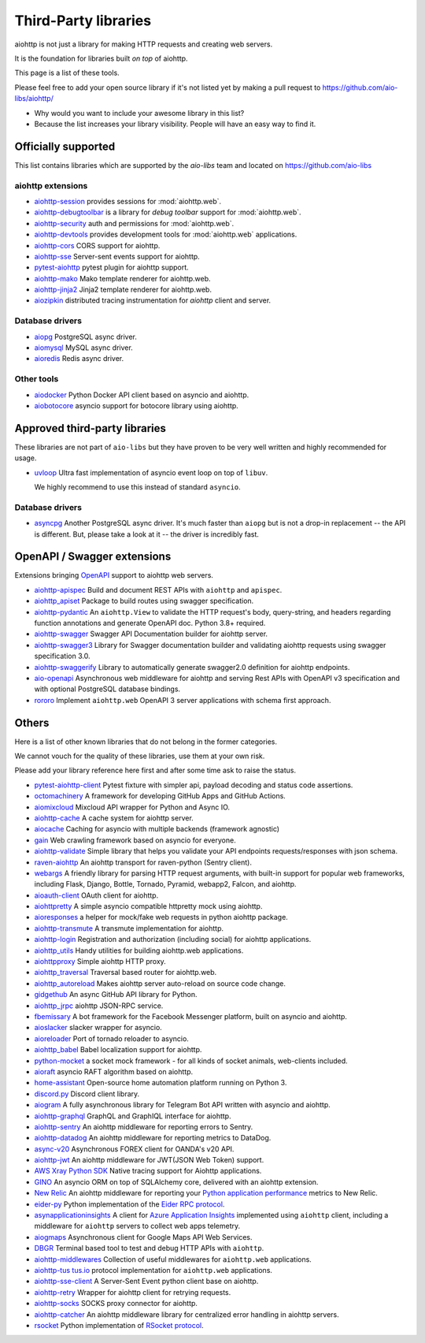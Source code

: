 .. _aiohttp-3rd-party:

Third-Party libraries
=====================


aiohttp is not just a library for making HTTP requests and creating web
servers.

It is the foundation for libraries built *on top* of aiohttp.

This page is a list of these tools.

Please feel free to add your open source library if it's not listed
yet by making a pull request to https://github.com/aio-libs/aiohttp/

* Why would you want to include your awesome library in this list?

* Because the list increases your library visibility. People
  will have an easy way to find it.


Officially supported
--------------------

This list contains libraries which are supported by the *aio-libs* team
and located on https://github.com/aio-libs


aiohttp extensions
^^^^^^^^^^^^^^^^^^

- `aiohttp-session <https://github.com/aio-libs/aiohttp-session>`_
  provides sessions for :mod:`aiohttp.web`.

- `aiohttp-debugtoolbar <https://github.com/aio-libs/aiohttp-debugtoolbar>`_
  is a library for *debug toolbar* support for :mod:`aiohttp.web`.

- `aiohttp-security <https://github.com/aio-libs/aiohttp-security>`_
  auth and permissions for :mod:`aiohttp.web`.

- `aiohttp-devtools <https://github.com/aio-libs/aiohttp-devtools>`_
  provides development tools for :mod:`aiohttp.web` applications.

- `aiohttp-cors <https://github.com/aio-libs/aiohttp-cors>`_ CORS
  support for aiohttp.

- `aiohttp-sse <https://github.com/aio-libs/aiohttp-sse>`_ Server-sent
  events support for aiohttp.

- `pytest-aiohttp <https://github.com/aio-libs/pytest-aiohttp>`_
  pytest plugin for aiohttp support.

- `aiohttp-mako <https://github.com/aio-libs/aiohttp-mako>`_ Mako
  template renderer for aiohttp.web.

- `aiohttp-jinja2 <https://github.com/aio-libs/aiohttp-jinja2>`_ Jinja2
  template renderer for aiohttp.web.

- `aiozipkin <https://github.com/aio-libs/aiozipkin>`_ distributed
  tracing instrumentation for `aiohttp` client and server.

Database drivers
^^^^^^^^^^^^^^^^

- `aiopg <https://github.com/aio-libs/aiopg>`_ PostgreSQL async driver.

- `aiomysql <https://github.com/aio-libs/aiomysql>`_ MySQL async driver.

- `aioredis <https://github.com/aio-libs/aioredis>`_ Redis async driver.

Other tools
^^^^^^^^^^^

- `aiodocker <https://github.com/aio-libs/aiodocker>`_ Python Docker
  API client based on asyncio and aiohttp.

- `aiobotocore <https://github.com/aio-libs/aiobotocore>`_ asyncio
  support for botocore library using aiohttp.


Approved third-party libraries
------------------------------

These libraries are not part of ``aio-libs`` but they have proven to be very
well written and highly recommended for usage.

- `uvloop <https://github.com/MagicStack/uvloop>`_ Ultra fast
  implementation of asyncio event loop on top of ``libuv``.

  We highly recommend to use this instead of standard ``asyncio``.

Database drivers
^^^^^^^^^^^^^^^^

- `asyncpg <https://github.com/MagicStack/asyncpg>`_ Another
  PostgreSQL async driver. It's much faster than ``aiopg`` but is
  not a drop-in replacement -- the API is different. But, please take
  a look at it -- the driver is incredibly fast.

OpenAPI / Swagger extensions
----------------------------

Extensions bringing `OpenAPI <https://swagger.io/docs/specification/about>`_
support to aiohttp web servers.

- `aiohttp-apispec <https://github.com/maximdanilchenko/aiohttp-apispec>`_
  Build and document REST APIs with ``aiohttp`` and ``apispec``.

- `aiohttp_apiset <https://github.com/aamalev/aiohttp_apiset>`_
  Package to build routes using swagger specification.

- `aiohttp-pydantic <https://github.com/Maillol/aiohttp-pydantic>`_
  An ``aiohttp.View`` to validate the HTTP request's body, query-string, and
  headers regarding function annotations and generate OpenAPI doc. Python 3.8+
  required.

- `aiohttp-swagger <https://github.com/cr0hn/aiohttp-swagger>`_
  Swagger API Documentation builder for aiohttp server.

- `aiohttp-swagger3 <https://github.com/hh-h/aiohttp-swagger3>`_
  Library for Swagger documentation builder and validating aiohttp requests
  using swagger specification 3.0.

- `aiohttp-swaggerify <https://github.com/dchaplinsky/aiohttp_swaggerify>`_
  Library to automatically generate swagger2.0 definition for aiohttp endpoints.

- `aio-openapi <https://github.com/quantmind/aio-openapi>`_
  Asynchronous web middleware for aiohttp and serving Rest APIs with OpenAPI v3
  specification and with optional PostgreSQL database bindings.

- `rororo <https://github.com/playpauseandstop/rororo>`_
  Implement ``aiohttp.web`` OpenAPI 3 server applications with schema first
  approach.

Others
------

Here is a list of other known libraries that do not belong in the former categories.

We cannot vouch for the quality of these libraries, use them at your own risk.

Please add your library reference here first and after some time
ask to raise the status.

- `pytest-aiohttp-client <https://github.com/sivakov512/pytest-aiohttp-client>`_
  Pytest fixture with simpler api, payload decoding and status code assertions.

- `octomachinery <https://octomachinery.dev>`_ A framework for developing
  GitHub Apps and GitHub Actions.

- `aiomixcloud <https://github.com/amikrop/aiomixcloud>`_
  Mixcloud API wrapper for Python and Async IO.

- `aiohttp-cache <https://github.com/cr0hn/aiohttp-cache>`_ A cache
  system for aiohttp server.

- `aiocache <https://github.com/argaen/aiocache>`_ Caching for asyncio
  with multiple backends (framework agnostic)

- `gain <https://github.com/gaojiuli/gain>`_ Web crawling framework
  based on asyncio for everyone.

- `aiohttp-validate <https://github.com/dchaplinsky/aiohttp_validate>`_
  Simple library that helps you validate your API endpoints requests/responses with json schema.

- `raven-aiohttp <https://github.com/getsentry/raven-aiohttp>`_ An
  aiohttp transport for raven-python (Sentry client).

- `webargs <https://github.com/sloria/webargs>`_ A friendly library
  for parsing HTTP request arguments, with built-in support for
  popular web frameworks, including Flask, Django, Bottle, Tornado,
  Pyramid, webapp2, Falcon, and aiohttp.

- `aioauth-client <https://github.com/klen/aioauth-client>`_ OAuth
  client for aiohttp.

- `aiohttpretty
  <https://github.com/CenterForOpenScience/aiohttpretty>`_ A simple
  asyncio compatible httpretty mock using aiohttp.

- `aioresponses <https://github.com/pnuckowski/aioresponses>`_ a
  helper for mock/fake web requests in python aiohttp package.

- `aiohttp-transmute
  <https://github.com/toumorokoshi/aiohttp-transmute>`_ A transmute
  implementation for aiohttp.

- `aiohttp-login <https://github.com/imbolc/aiohttp-login>`_
  Registration and authorization (including social) for aiohttp
  applications.

- `aiohttp_utils <https://github.com/sloria/aiohttp_utils>`_ Handy
  utilities for building aiohttp.web applications.

- `aiohttpproxy <https://github.com/jmehnle/aiohttpproxy>`_ Simple
  aiohttp HTTP proxy.

- `aiohttp_traversal <https://github.com/zzzsochi/aiohttp_traversal>`_
  Traversal based router for aiohttp.web.

- `aiohttp_autoreload
  <https://github.com/anti1869/aiohttp_autoreload>`_ Makes aiohttp
  server auto-reload on source code change.

- `gidgethub <https://github.com/brettcannon/gidgethub>`_ An async
  GitHub API library for Python.

- `aiohttp_jrpc <https://github.com/zloidemon/aiohttp_jrpc>`_ aiohttp
  JSON-RPC service.

- `fbemissary <https://github.com/cdunklau/fbemissary>`_ A bot
  framework for the Facebook Messenger platform, built on asyncio and
  aiohttp.

- `aioslacker <https://github.com/wikibusiness/aioslacker>`_ slacker
  wrapper for asyncio.

- `aioreloader <https://github.com/and800/aioreloader>`_ Port of
  tornado reloader to asyncio.

- `aiohttp_babel <https://github.com/jie/aiohttp_babel>`_ Babel
  localization support for aiohttp.

- `python-mocket <https://github.com/mindflayer/python-mocket>`_ a
  socket mock framework - for all kinds of socket animals, web-clients
  included.

- `aioraft <https://github.com/lisael/aioraft>`_ asyncio RAFT
  algorithm based on aiohttp.

- `home-assistant <https://github.com/home-assistant/home-assistant>`_
  Open-source home automation platform running on Python 3.

- `discord.py <https://github.com/Rapptz/discord.py>`_ Discord client library.

- `aiogram <https://github.com/aiogram/aiogram>`_
  A fully asynchronous library for Telegram Bot API written with asyncio and aiohttp.

- `aiohttp-graphql <https://github.com/graphql-python/aiohttp-graphql>`_
  GraphQL and GraphIQL interface for aiohttp.

- `aiohttp-sentry <https://github.com/underyx/aiohttp-sentry>`_
  An aiohttp middleware for reporting errors to Sentry.

- `aiohttp-datadog <https://github.com/underyx/aiohttp-datadog>`_
  An aiohttp middleware for reporting metrics to DataDog.

- `async-v20 <https://github.com/jamespeterschinner/async_v20>`_
  Asynchronous FOREX client for OANDA's v20 API.

- `aiohttp-jwt <https://github.com/hzlmn/aiohttp-jwt>`_
  An aiohttp middleware for JWT(JSON Web Token) support.

- `AWS Xray Python SDK <https://github.com/aws/aws-xray-sdk-python>`_
  Native tracing support for Aiohttp applications.

- `GINO <https://github.com/fantix/gino>`_
  An asyncio ORM on top of SQLAlchemy core, delivered with an aiohttp extension.

- `New Relic <https://github.com/newrelic/newrelic-quickstarts/tree/main/quickstarts/python/aiohttp>`_ An aiohttp middleware for reporting your `Python application performance <https://newrelic.com/instant-observability/aiohttp>`_ metrics to New Relic.

- `eider-py <https://github.com/eider-rpc/eider-py>`_ Python implementation of
  the `Eider RPC protocol <http://eider.readthedocs.io/>`_.

- `asynapplicationinsights <https://github.com/RobertoPrevato/asynapplicationinsights>`_
  A client for `Azure Application Insights
  <https://azure.microsoft.com/en-us/services/application-insights/>`_ implemented using
  ``aiohttp`` client, including a middleware for ``aiohttp`` servers to collect web apps
  telemetry.

- `aiogmaps <https://github.com/hzlmn/aiogmaps>`_
  Asynchronous client for Google Maps API Web Services.

- `DBGR <https://github.com/JakubTesarek/dbgr>`_
  Terminal based tool to test and debug HTTP APIs with ``aiohttp``.

- `aiohttp-middlewares <https://github.com/playpauseandstop/aiohttp-middlewares>`_
  Collection of useful middlewares for ``aiohttp.web`` applications.

- `aiohttp-tus <https://github.com/pylotcode/aiohttp-tus>`_
  `tus.io <https://tus.io>`_ protocol implementation for ``aiohttp.web``
  applications.

- `aiohttp-sse-client <https://github.com/rtfol/aiohttp-sse-client>`_
  A Server-Sent Event python client base on aiohttp.

- `aiohttp-retry <https://github.com/inyutin/aiohttp_retry>`_
  Wrapper for aiohttp client for retrying requests.

- `aiohttp-socks <https://github.com/romis2012/aiohttp-socks>`_
  SOCKS proxy connector for aiohttp.

- `aiohttp-catcher <https://github.com/yuvalherziger/aiohttp-catcher>`_
  An aiohttp middleware library for centralized error handling in aiohttp servers.

- `rsocket <https://github.com/rsocket/rsocket-py>`_
  Python implementation of `RSocket protocol <https://rsocket.io>`_.
